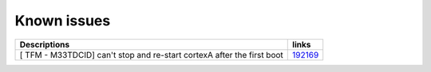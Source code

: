 Known issues
------------

.. list-table::

   * - **Descriptions**
     - **links**

   * - [ TFM - M33TDCID] can't stop and re-start cortexA after the first boot
     - `192169 <https://intbugzilla.st.com/show_bug.cgi?id=192169>`_
